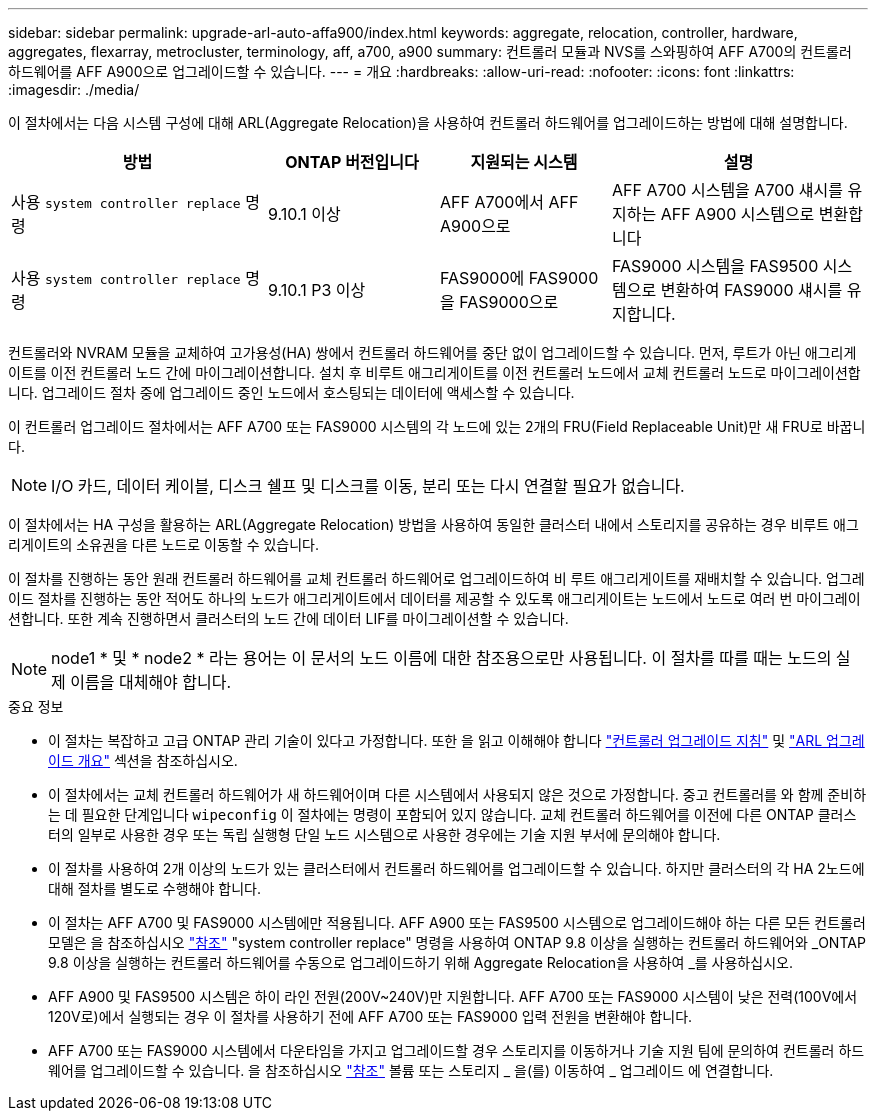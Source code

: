 ---
sidebar: sidebar 
permalink: upgrade-arl-auto-affa900/index.html 
keywords: aggregate, relocation, controller, hardware, aggregates, flexarray, metrocluster, terminology, aff, a700, a900 
summary: 컨트롤러 모듈과 NVS를 스와핑하여 AFF A700의 컨트롤러 하드웨어를 AFF A900으로 업그레이드할 수 있습니다. 
---
= 개요
:hardbreaks:
:allow-uri-read: 
:nofooter: 
:icons: font
:linkattrs: 
:imagesdir: ./media/


[role="lead"]
이 절차에서는 다음 시스템 구성에 대해 ARL(Aggregate Relocation)을 사용하여 컨트롤러 하드웨어를 업그레이드하는 방법에 대해 설명합니다.

[cols="30,20,20,30"]
|===
| 방법 | ONTAP 버전입니다 | 지원되는 시스템 | 설명 


| 사용 `system controller replace` 명령 | 9.10.1 이상 | AFF A700에서 AFF A900으로 | AFF A700 시스템을 A700 섀시를 유지하는 AFF A900 시스템으로 변환합니다 


| 사용 `system controller replace` 명령 | 9.10.1 P3 이상 | FAS9000에 FAS9000을 FAS9000으로 | FAS9000 시스템을 FAS9500 시스템으로 변환하여 FAS9000 섀시를 유지합니다. 
|===
컨트롤러와 NVRAM 모듈을 교체하여 고가용성(HA) 쌍에서 컨트롤러 하드웨어를 중단 없이 업그레이드할 수 있습니다. 먼저, 루트가 아닌 애그리게이트를 이전 컨트롤러 노드 간에 마이그레이션합니다. 설치 후 비루트 애그리게이트를 이전 컨트롤러 노드에서 교체 컨트롤러 노드로 마이그레이션합니다. 업그레이드 절차 중에 업그레이드 중인 노드에서 호스팅되는 데이터에 액세스할 수 있습니다.

이 컨트롤러 업그레이드 절차에서는 AFF A700 또는 FAS9000 시스템의 각 노드에 있는 2개의 FRU(Field Replaceable Unit)만 새 FRU로 바꿉니다.


NOTE: I/O 카드, 데이터 케이블, 디스크 쉘프 및 디스크를 이동, 분리 또는 다시 연결할 필요가 없습니다.

이 절차에서는 HA 구성을 활용하는 ARL(Aggregate Relocation) 방법을 사용하여 동일한 클러스터 내에서 스토리지를 공유하는 경우 비루트 애그리게이트의 소유권을 다른 노드로 이동할 수 있습니다.

이 절차를 진행하는 동안 원래 컨트롤러 하드웨어를 교체 컨트롤러 하드웨어로 업그레이드하여 비 루트 애그리게이트를 재배치할 수 있습니다. 업그레이드 절차를 진행하는 동안 적어도 하나의 노드가 애그리게이트에서 데이터를 제공할 수 있도록 애그리게이트는 노드에서 노드로 여러 번 마이그레이션합니다. 또한 계속 진행하면서 클러스터의 노드 간에 데이터 LIF를 마이그레이션할 수 있습니다.


NOTE: node1 * 및 * node2 * 라는 용어는 이 문서의 노드 이름에 대한 참조용으로만 사용됩니다. 이 절차를 따를 때는 노드의 실제 이름을 대체해야 합니다.

.중요 정보
* 이 절차는 복잡하고 고급 ONTAP 관리 기술이 있다고 가정합니다. 또한 을 읽고 이해해야 합니다 link:guidelines_for_upgrading_controllers_with_arl.html["컨트롤러 업그레이드 지침"] 및 link:overview_of_the_arl_upgrade.html["ARL 업그레이드 개요"] 섹션을 참조하십시오.
* 이 절차에서는 교체 컨트롤러 하드웨어가 새 하드웨어이며 다른 시스템에서 사용되지 않은 것으로 가정합니다. 중고 컨트롤러를 와 함께 준비하는 데 필요한 단계입니다 `wipeconfig` 이 절차에는 명령이 포함되어 있지 않습니다. 교체 컨트롤러 하드웨어를 이전에 다른 ONTAP 클러스터의 일부로 사용한 경우 또는 독립 실행형 단일 노드 시스템으로 사용한 경우에는 기술 지원 부서에 문의해야 합니다.
* 이 절차를 사용하여 2개 이상의 노드가 있는 클러스터에서 컨트롤러 하드웨어를 업그레이드할 수 있습니다. 하지만 클러스터의 각 HA 2노드에 대해 절차를 별도로 수행해야 합니다.
* 이 절차는 AFF A700 및 FAS9000 시스템에만 적용됩니다. AFF A900 또는 FAS9500 시스템으로 업그레이드해야 하는 다른 모든 컨트롤러 모델은 을 참조하십시오 link:other_references.html["참조"] "system controller replace" 명령을 사용하여 ONTAP 9.8 이상을 실행하는 컨트롤러 하드웨어와 _ONTAP 9.8 이상을 실행하는 컨트롤러 하드웨어를 수동으로 업그레이드하기 위해 Aggregate Relocation을 사용하여 _를 사용하십시오.
* AFF A900 및 FAS9500 시스템은 하이 라인 전원(200V~240V)만 지원합니다. AFF A700 또는 FAS9000 시스템이 낮은 전력(100V에서 120V로)에서 실행되는 경우 이 절차를 사용하기 전에 AFF A700 또는 FAS9000 입력 전원을 변환해야 합니다.
* AFF A700 또는 FAS9000 시스템에서 다운타임을 가지고 업그레이드할 경우 스토리지를 이동하거나 기술 지원 팀에 문의하여 컨트롤러 하드웨어를 업그레이드할 수 있습니다. 을 참조하십시오 link:other_references.html["참조"] 볼륨 또는 스토리지 _ 을(를) 이동하여 _ 업그레이드 에 연결합니다.

